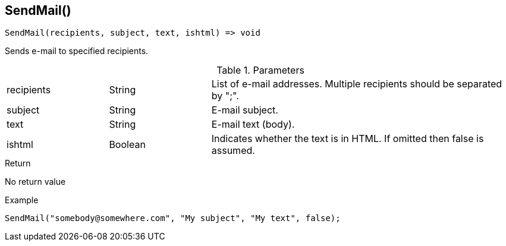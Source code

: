 [.nxsl-function]
[[func-sendmail]]
== SendMail()

[source,c]
----
SendMail(recipients, subject, text, ishtml) => void
----

Sends e-mail to specified recipients.

.Parameters
[cols="1,1,3" grid="none", frame="none"]
|===
|recipients|String|List of e-mail addresses. Multiple recipients should be separated by ";". 
|subject|String|E-mail subject.
|text|String|E-mail text (body).
|ishtml|Boolean|Indicates whether the text is in HTML. If omitted then false is assumed.
|===

.Return
No return value

.Example
[.source]
....
SendMail("somebody@somewhere.com", "My subject", "My text", false); 
....
